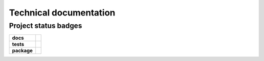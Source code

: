 ==============
Technical documentation
==============


Project status badges
---------------------

.. image:: https://img.shields.io/pypi/v/mcpartools.svg
        :target: https://pypi.python.org/pypi/mcpartools
.. image:: https://img.shields.io/travis/DataMedSci/mcpartools.svg
        :target: https://travis-ci.org/DataMedSci/mcpartools


.. image:: https://readthedocs.org/projects/mcpartools/badge/?version=latest
        :target: https://readthedocs.org/projects/mcpartools/?badge=latest
        :alt: Documentation Status


.. start-badges

.. list-table::
    :stub-columns: 1

    * - docs
      - |docs|
    * - tests
      - |travis|
    * - package
      - |version| |downloads| |wheel| |supported-versions| |supported-implementations|

.. |docs| image:: https://readthedocs.org/projects/mcpartools/badge/?style=flat
    :target: https://readthedocs.org/projects/mcpartools
    :alt: Documentation Status

.. |travis| image:: https://travis-ci.org/DataMedSci/mcpartools.svg?branch=master
    :alt: Travis-CI Build Status
    :target: https://travis-ci.org/DataMedSci/mcpartools

.. |version| image:: https://img.shields.io/pypi/v/mcpartools.svg?style=flat
    :alt: PyPI Package latest release
    :target: https://pypi.python.org/pypi/mcpartools

.. |downloads| image:: https://img.shields.io/pypi/dm/mcpartools.svg?style=flat
    :alt: PyPI Package monthly downloads
    :target: https://pypi.python.org/pypi/mcpartools

.. |wheel| image:: https://img.shields.io/pypi/wheel/mcpartools.svg?style=flat
    :alt: PyPI Wheel
    :target: https://pypi.python.org/pypi/mcpartools

.. |supported-versions| image:: https://img.shields.io/pypi/pyversions/mcpartools.svg?style=flat
    :alt: Supported versions
    :target: https://pypi.python.org/pypi/mcpartools

.. |supported-implementations| image:: https://img.shields.io/pypi/implementation/mcpartools.svg?style=flat
    :alt: Supported implementations
    :target: https://pypi.python.org/pypi/mcpartools

.. end-badges

